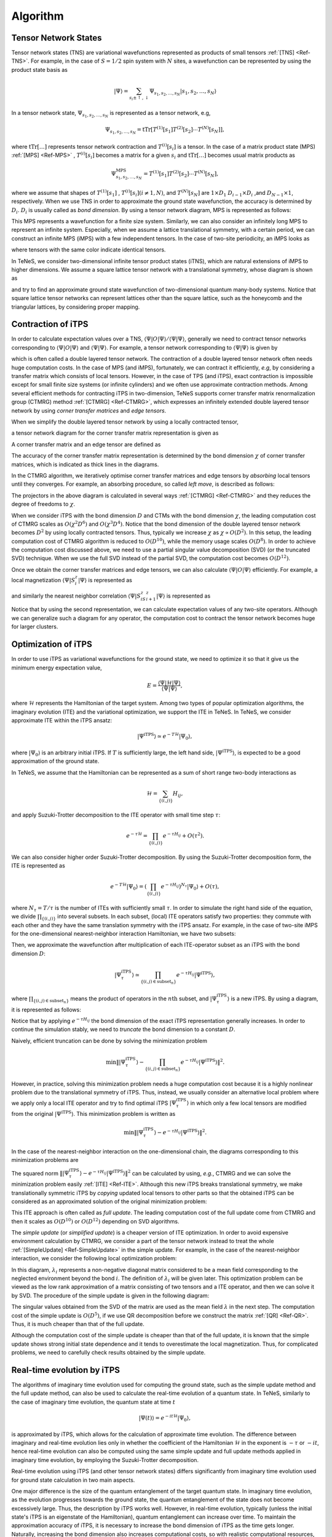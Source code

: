 ###########################
Algorithm
###########################

Tensor Network States
===========================

Tensor network states (TNS) are variational wavefunctions represented as products of small tensors :ref:`[TNS] <Ref-TNS>`. For example, in the case of :math:`S=1/2` spin system with :math:`N` sites, a wavefunction can be represented by using the product state basis as

.. math::
   |\Psi\rangle = \sum_{s_i \pm \uparrow,\downarrow} \Psi_{s_1,s_2,\dots,s_N} |s_1,s_2,\dots,s_N\rangle

In a tensor network state, :math:`\Psi_{s_1,s_2,\dots,s_N}` is represented as a tensor network, e.g,

.. math::
   \Psi_{s_1,s_2,\dots,s_N} = \mathrm{tTr}\left[T^{(1)}[s_1]T^{(2)}[s_2]\cdots T^{(N)}[s_N]\right],

where :math:`\mathrm{tTr}[\dots]` represents tensor network contraction and :math:`T^{(i)}[s_i]` is a tensor. In the case of a matrix product state (MPS) :ref:`[MPS] <Ref-MPS>` , :math:`T^{(i)}[s_i]` becomes a matrix for a given :math:`s_i` and :math:`\mathrm{tTr}[\dots]` becomes usual matrix products as 

.. math::
   \Psi_{s_1,s_2,\dots,s_N}^{\mathrm{MPS}} = T^{(1)}[s_1]T^{(2)}[s_2]\cdots T^{(N)}[s_N],

where we assume that shapes of :math:`T^{(1)}[s_1]` , :math:`T^{(i)}[s_i] (i\neq 1, N)`, and  :math:`T^{(N)}[s_N]` are :math:`1 \times D_1` :math:`D_{i-1} \times D_{i}` ,and :math:`D_{N-1} \times 1`, respectively. When we use TNS in order to approximate the ground state wavefunction, the accuracy is determined by :math:`D_i`. :math:`D_i` is usually called as *bond dimension*.  By using a tensor network diagram, MPS is represented as follows:

.. image:: ../../img/MPS.*
   :align: center

This MPS represents a wavefunction for a finite size system. Similarly, we can also consider an infinitely long MPS to represent an infinite system. Especially, when we assume a lattice translational symmetry, with a certain period, we can construct an infinite MPS (iMPS) with a few independent tensors. In the case of two-site periodicity, an iMPS looks as

.. image:: ../../img/iMPS.*
   :align: center

where tensors with the same color indicate identical tensors.

In TeNeS, we consider two-dimensional infinite tensor product states (iTNS), which are natural extensions of iMPS to higher dimensions. We assume a square lattice tensor network with a translational symmetry, whose diagram is shown as

.. image:: ../../img/iTPS.*
   :align: center

and try to find an approximate ground state wavefunction of two-dimensional quantum many-body systems. Notice that square lattice tensor networks can represent lattices other than the square lattice, such as the honeycomb and the triangular lattices, by considering proper mapping.


Contraction of iTPS
===========================
In order to calculate expectation values over a TNS, :math:`\langle \Psi|O|\Psi\rangle/\langle \Psi|\Psi\rangle`, generally we need to contract tensor networks corresponding to :math:`\langle \Psi|O|\Psi\rangle` and :math:`\langle \Psi|\Psi\rangle`. For example, a tensor network corresponding to :math:`\langle \Psi|\Psi\rangle` is given by

.. image:: ../../img/iTPS_braket.*
   :align: center

which is often called a double layered tensor network. The contraction of a double layered tensor network often needs huge computation costs. In the case of MPS (and iMPS), fortunately, we can contract it efficiently, *e.g*, by considering a transfer matrix which consists of local tensors. However, in the case of TPS (and iTPS), exact contraction is impossible except for small finite size systems (or infinite cylinders) and we often use approximate contraction methods. Among several efficient methods for contracting iTPS in two-dimension, TeNeS supports corner transfer matrix renormalization group (CTMRG) method :ref:`[CTMRG] <Ref-CTMRG>`, which expresses an infinitely extended double layered tensor network by using *corner transfer matrices* and *edge tensors*.

When we simplify the double layered tensor network by using a locally contracted tensor,

.. image:: ../../img/double_tensor.*
   :align: center

a tensor network diagram for the corner transfer matrix representation is given as

.. image:: ../../img/CTM.*
   :align: center

A corner transfer matrix and an edge tensor are defined as

.. image:: ../../img/CandE.*
   :align: center

The accuracy of the corner transfer matrix representation is determined by the bond dimension :math:`\chi` of corner transfer matrices, which is indicated as thick lines in the diagrams.

In the CTMRG algorithm, we iteratively optimise corner transfer matrices and edge tensors by *absorbing* local tensors until they converges. For example, an absorbing procedure, so called *left move*, is described as follows:

.. image:: ../../img/LeftMove.*
   :align: center

The projectors in the above diagram is calculated in several ways :ref:`[CTMRG] <Ref-CTMRG>` and they reduces the degree of freedoms to :math:`\chi`.

When we consider iTPS with the bond dimension :math:`D` and CTMs with the bond dimension :math:`\chi`, the leading computation cost of CTMRG scales as :math:`O(\chi^2 D^6)` and :math:`O(\chi^3 D^4)`. Notice that the bond dimension of the double layered tensor network becomes :math:`D^2` by using locally contracted tensors. Thus, typically we increase :math:`\chi` as :math:`\chi \propto O(D^2)`. In this setup, the leading computation cost of CTMRG algorithm is reduced to :math:`O(D^{10})`, while the memory usage scales :math:`O(D^{8})`. In order to achieve the computation cost discussed above, we need to use a partial singular value decomposition (SVD)  (or the truncated SVD) technique. When we use the full SVD instead of the partial SVD, the computation cost becomes :math:`O(D^{12})`. 

Once we obtain the corner transfer matrices and edge tensors, we can also calculate :math:`\langle \Psi|O|\Psi\rangle` efficiently. For example, a local magnetization :math:`\langle \Psi|S^z_i|\Psi\rangle` is represented as

.. image:: ../../img/Sz.*
   :align: center


and similarly the nearest neighbor correlation :math:`\langle \Psi|S^z_iS^z_{i+1}|\Psi\rangle` is represented as

.. image:: ../../img/SzSz.*
   :align: center

Notice that by using the second representation, we can calculate expectation values of any two-site operators. Although we can generalize such a diagram for any operator, the computation cost to contract the tensor network becomes huge for larger clusters.

Optimization of iTPS
===========================
In order to use iTPS as variational wavefunctions for the ground state, we need to optimize it so that it give us the minimum energy expectation value,

.. math::
   E = \frac{\langle \Psi|\mathcal{H}|\Psi\rangle}{\langle \Psi|\Psi\rangle},

where :math:`\mathcal{H}` represents the Hamiltonian of the target system. Among two types of popular optimization algorithms, the imaginary evolution (ITE) and the variational optimization, we support the ITE in TeNeS. In TeNeS, we consider approximate ITE within the iTPS ansatz:

.. math::
   |\Psi^{\mathrm{iTPS}} \rangle  \simeq e^{-T \mathcal{H}} |\Psi_0\rangle,

where :math:`|\Psi_0 \rangle` is an arbitrary initial iTPS. If :math:`T` is sufficiently large, the left hand side, :math:`|\Psi^{\mathrm{iTPS}}\rangle`, is expected to be a good approximation of the ground state.

In TeNeS, we assume that the Hamiltonian can be represented as a sum of short range two-body interactions as

.. math::
   \mathcal{H} = \sum_{\{(i,j)\}}H_{ij},

and apply Suzuki-Trotter decomposition to the ITE operator with small time step :math:`\tau`:

.. math::
   e^{-\tau \mathcal{H}} = \prod_{\{(i,j)\}} e^{-\tau H_{ij}} + O(\tau^2).

We can also consider higher order Suzuki-Trotter decomposition. By using the Suzuki-Trotter decomposition form, the ITE is represented as 

.. math::
   e^{-T \mathcal{H}} |\Psi_0\rangle = \left( \prod_{\{(i,j)\}} e^{-\tau H_{ij}}\right)^{N_{\tau}} |\Psi_0\rangle + O(\tau),

where :math:`N_{\tau} = T/\tau` is the number of ITEs with sufficiently small :math:`\tau`. In order to simulate the right hand side of the equation, we divide :math:`\prod_{\{(i,j)\}}` into several subsets. In each subset, (local) ITE operators satisfy two properties: they commute with each other and they have the same translation symmetry with the iTPS ansatz. For example, in the case of two-site iMPS for the one-dimensional nearest-neighbor interaction Hamiltonian, we have two subsets:

.. image:: ../../img/iMPS_ITE.*
   :align: center

Then, we approximate the wavefunction after multiplication of each ITE-operator subset as an iTPS with the bond dimension :math:`D`:

.. math::
   |\Psi_{\tau}^{\mathrm{iTPS}} \rangle  \simeq \prod_{\{(i,j) \in \mathrm{subset}_n \}}e^{-\tau H_{ij}} |\Psi^{\mathrm{iTPS}}\rangle,

where :math:`\prod_{\{(i,j) \in \mathrm{subset}_n \}}` means the product of operators in the :math:`n\mathrm{th}` subset, and :math:`|\Psi_{\tau}^{\mathrm{iTPS}}\rangle` is a new iTPS. By using a diagram, it is represented as follows:

.. image:: ../../img/iMPS_ITE_iMPS.*
   :align: center

Notice that by applying :math:`e^{-\tau H_{ij}}` the bond dimension of the exact iTPS representation generally increases. In order to continue the simulation stably, we need to *truncate* the bond dimension to a constant :math:`D`.
	   
Naively, efficient truncation can be done by solving the minimization problem

.. math::
   \min \left \Vert |\Psi_{\tau}^{\mathrm{iTPS}} \rangle -\prod_{\{(i,j) \in \mathrm{subset}_n \}} e^{-\tau H_{ij}} |\Psi^{\mathrm{iTPS}}\rangle \right \Vert^2.

However, in practice, solving this minimization problem needs a huge computation cost because it is a highly nonlinear problem due to the translational symmetry of iTPS. Thus, instead, we usually consider an alternative local problem where we apply only a local ITE operator and try to find optimal iTPS :math:`|\Psi_{\tau}^{\mathrm{iTPS}}\rangle` in which only a few local tensors are modified from the original :math:`|\Psi^{\mathrm{iTPS}}\rangle`. This minimization problem is written as 

.. math::
   \min \left \Vert |\Psi_{\tau}^{\mathrm{iTPS}} \rangle - e^{-\tau H_{ij}} |\Psi^{\mathrm{iTPS}}\rangle \right \Vert^2.

In the case of the nearest-neighbor interaction on the one-dimensional chain, the diagrams corresponding to this minimization problems are 

.. image:: ../../img/iMPS_ITE_local.*
   :align: center

The squared norm :math:`\left \Vert |\Psi_{\tau}^{\mathrm{iTPS}} \rangle - e^{-\tau H_{ij}} |\Psi^{\mathrm{iTPS}}\rangle \right \Vert^2` can be calculated by using, *e.g.*, CTMRG and we can solve the minimization problem easily :ref:`[ITE]  <Ref-ITE>`. Although this new iTPS breaks translational symmetry, we make translationally symmetric iTPS by *copying* updated local tensors to other parts so that the obtained iTPS can be considered as an approximated solution of the original minimization problem:

.. image:: ../../img/Copy.*
   :align: center

This ITE approach is often called as *full update*. The leading computation cost of the full update come from CTMRG and then it scales as :math:`O(D^{10})` or :math:`O(D^{12})` depending on SVD algorithms.

The *simple update* (or *simplified update*) is a cheaper version of ITE optimization. In order to avoid expensive environment calculation by CTMRG, we consider a part of the tensor network instead to treat the whole :ref:`[SimpleUpdate] <Ref-SimpleUpdate>` in the simple update. For example, in the case of the nearest-neighbor interaction, we consider the following local optimization problem:

.. image:: ../../img/Simple_opt.*
   :align: center

In this diagram, :math:`\lambda_i` represents a non-negative diagonal matrix considered to be a mean field  corresponding to the neglected environment beyond the bond :math:`i`. The definition of :math:`\lambda_i` will be given later. This optimization problem can be viewed as the low rank approximation of a matrix consisting of two tensors and a ITE operator, and then we can solve it by SVD. The procedure of the simple update is given in the following diagram:

.. image:: ../../img/Simple_update.*
   :align: center

The singular values obtained from the SVD of the matrix are used as the mean field :math:`\lambda` in the next step. The computation cost of the simple update is :math:`O(D^{5})`, if we use QR decomposition before we construct the matrix :ref:`[QR] <Ref-QR>`. Thus, it is much cheaper than that of the full update.

Although the computation cost of the simple update is cheaper than that of the full update, it is known that the simple update shows strong initial state dependence and it tends to overestimate the local magnetization. Thus, for complicated problems, we need to carefully check results obtained by the simple update. 

Real-time evolution by iTPS
===========================
The algorithms of imaginary time evolution used for computing the ground state, such as the simple update method and the full update method, can also be used to calculate the real-time evolution of a quantum state. In TeNeS, similarly to the case of imaginary time evolution, the quantum state at time :math:`t`

.. math::
   |\Psi(t)\rangle = e^{-it\mathcal{H}} |\Psi_0\rangle,

is approximated by iTPS, which allows for the calculation of approximate time evolution. The difference between imaginary and real-time evolution lies only in whether the coefficient of the Hamiltonian :math:`\mathcal{H}` in the exponent is :math:`-\tau` or :math:`-it`, hence real-time evolution can also be computed using the same simple update and full update methods applied in imaginary time evolution, by employing the Suzuki-Trotter decomposition.

Real-time evolution using iTPS (and other tensor network states) differs significantly from imaginary time evolution used for ground state calculation in two main aspects.

One major difference is the size of the quantum entanglement of the target quantum state. In imaginary time evolution, as the evolution progresses towards the ground state, the quantum entanglement of the state does not become excessively large. Thus, the description by iTPS works well. However, in real-time evolution, typically (unless the initial state's iTPS is an eigenstate of the Hamiltonian), quantum entanglement can increase over time. To maintain the approximation accuracy of iTPS, it is necessary to increase the bond dimension of iTPS as the time gets longer. Naturally, increasing the bond dimension also increases computational costs, so with realistic computational resources, accurately approximating real-time evolution using iTPS is limited to short times. The applicable time range depends on the model, but for example, in spin models, the limit is often around a time :math:`t = O(1/J)` with respect to the typical interaction strength :math:`J`.

Another difference is the characteristics of the physical phenomenon to be reproduced. When using imaginary time evolution to calculate the ground state, it is sufficient to reach the ground state after a sufficiently long evolution, so minor deviations from the correct path of imaginary time evolution are not a significant issue. On the other hand, in real-time evolution, there is often interest not only in the final state but also in the time evolution of the quantum state itself. To accurately approximate the path of time evolution, it is necessary to not only increase the bond dimension of iTPS but also to make the time increment :math:`\delta t` of the Suzuki-Trotter decomposition sufficiently small. Depending on the situation, it may be more efficient to use higher-order Suzuki-Trotter decompositions. In TeNeS, it is possible to handle higher-order Suzuki-Trotter decompositions by editing the ``evolution`` section of the input file that is ultimately entered into tenes.

Finite temperature simulation
===========================
So far, we considered the tensor network representation of a pure state :math:`|\Psi\rangle`, but similarly, we can consider the tensor network representation for a mixed state at finite temperature

.. math::
   \rho(\beta) = \frac{e^{-\beta \mathcal{H}}}{\mathrm{Tr} e^{-\beta \mathcal{H}}}

where :math:`\beta` represents the inverse temperature corresponding to temperature :math:`T` as :math:`\beta = 1/T`.

Similarly to pure states, if we consider a system of :math:`N` quantum spins with :math:`S=1/2` at finite temperature, the mixed state can be expressed as

.. math::
   \rho(\beta) = \sum_{s_i=\uparrow, \downarrow, s_i' = \uparrow, \downarrow} \left(\rho(\beta)\right)_{s_1,s_2,\dots, s_N}^{s_1', s_2', \dots, s_N'} |s_1', s_2', \dots, s_N'\rangle \langle s_1, s_2, \dots, s_N|

The expansion coefficients :math:`\left(\rho(\beta)\right)_{s_1,s_2,\dots, s_N}^{s_1', s_2', \dots, s_N'}` can be expressed, for example, using a Matrix Product Operator (MPO), generalized from MPS to matrices (operators), as

.. math::
   \left(\rho^{\mathrm{MPO}}(\beta)\right)_{s_1,s_2,\dots, s_N}^{s_1', s_2', \dots, s_N'}  = T^{(1)}[s_1, s_1']T^{(2)}[s_2, s_2']\cdots T^{(N)}[s_N, s_N']

and the corresponding diagram can be drawn as

.. image:: ../../img/MPO.*
   :align: center

For mixed states with translational symmetry, just like in the case of pure states, an infinite MPO (iMPO) can represent the state of an infinite system by repeating the same tensor infinitely. For example, for a one-dimensional, two-site translational symmetric state, the corresponding iMPO diagram would be

.. image:: ../../img/iMPO.*
   :align: center

As a tensor network represention of mixed states, in TeNeS, we handle a two-dimensional infinite tensor product operator (iIPO) :ref:`[TPO] <Ref-TPO>`, specifically assuming a square lattice network with translational symmetry. The diagram for such an iTPO can be written as

.. image:: ../../img/iTPO.*
   :align: center

In TeNeS, the mixed state at finite temperature :math:`\rho(\beta)` is computed using imaginary time evolution from the initial state corresponding to infinite temperature :math:`\rho(\beta=0)`

.. math::
    \rho(\beta) = e^{-\frac{\beta}{2} \mathcal{H}} \rho(0) e^{-\frac{\beta}{2} \mathcal{H}}

Note that at infinite temperature, the density matrix is the identity matrix. From this property, for example, the iMPO representation of the state at infinite temperature becomes a tensor product of local identity matrices, and the diagram in this case would be drawn as

.. image:: ../../img/iMPO_T0.*
   :align: center

with "lines" corresponding to the local identity matrix.

The imaginary time evolution of a mixed state is calculated by a simple extension of the imaginary time evolution for pure states, as an approximate imaginary time evolution within the iTPO representation. The Suzuki-Trotter decomposition, simple update method, and full update method used for pure states can be almost directly applied to the case of mixed states. (TeNeS does not support the full update currently.)

The local minimization problem for mixed states can be described as

.. math::
   \min \left \Vert \rho_{\tau}^{\mathrm{iTPO}} - e^{-\frac{\tau}{2} \mathcal{H}_{ij}/2} \rho^{\mathrm{iTPO}} e^{-\frac{\tau}{2} \mathcal{H}_{ij}}\right \Vert^2

and the corresponding diagram, for clarity in the form of iMPO, would be 

.. image:: ../../img/iMPO_ITE_local.*
   :align: center

The biggest difference between the computations of finite temperature states by iTPO and pure states by iTPS appears in the tensor network for expectation value calculations. The expectation value of a physical quantity :math:`O` for a given mixed state :math:`\rho` is calculated as

.. math::
   \langle O \rangle_\rho = \frac{\mathrm{Tr} (\rho O)}{\mathrm{Tr} \rho}.

The trace :math:`\mathrm{Tr}` corresponds to connecting the corresponding upper and lower legs of the iTPO. Using a tensor obtained by connecting upper and lower legs of a local tensor in iTPO,

.. image:: ../../img/trace_tensor.*
   :align: center

the denominator :math:`\mathrm{Tr} \rho` becomes the same structure as the two-dimensional square lattice diagram appeared in the expectation values for pure states. Thus, we can apply the same approximate calculation using corner transfer matrix representation and CTMRG.

The computation cost of CTMRG for the corner transfer matrix representation with bond dimension :math:`\chi` and iTPO with bond dimension :math:`D` scales with :math:`O(\chi^2 D^4)` and :math:`O(\chi^3 D^3)`. Note that this computation cost is smaller compared to CTMRG for pure states with the same bond dimension :math:`D`. The difference is due to the bond dimension of the tensor indicated by the black circle being :math:`D^2` in pure state calculations, while :math:`D` for mixed states. Correspondingly, the bond dimension :math:`\chi` of the corner transfer matrices can be increased proportionally to :math:`D`, i.e., :math:`\chi \propto O(D)`. Under this condition, the computation cost of CTMRG becomes :math:`O(D^6)`, and the required memory amount becomes :math:`O(D^4)`. Thus, the computation cost of finite temperature calculations using iTPO is significantly lower than that of iTPS with the same :math:`D`. It allows us to use larger bond dimensions :math:`D` in finite temperature calculations.

Similarly to pure states, once the converged corner transfer matrices and edge tensors are computed, :math:`\mathrm{Tr} (\rho O)` can also be efficiently calculated. For example, when we define the tensor containing the operator as

.. image:: ../../img/trace_Sz.*
   :align: center

, the local magnetization :math:`\mathrm{Tr} (\rho S_i^z)` is calculated using the same diagram as :math:`\langle \Psi|S_i^z|\Psi\rangle`.

Lastly, it is important to mention the drawbacks of approximation by iTPO. The density matrix of a mixed state is Hermitian and positive semidefinite, with non-negative eigenvalues. However, when approximating the density matrix with iTPO, this positive semidefiniteness is not guaranteed, and physical quantities calculated from the iTPO approximation might exhibit unphysical behavior, such as energies lower than the ground state energy. This is a problem of iTPO representation, and cannot be avoided just by improving the accuracy of CTMRG in expectation value calculation by increasing the bond dimension :math:`\chi`. To recover physical behavior, it is necessary to increase the bond dimension :math:`D` of iTPO to improve the approximation accuracy of the density matrix.

As an alternative representation to avoid such unphysical behavior, a method has been proposed using purification of the density matrix, representing the purified density matrix with iTPO :ref:`[Purification] <Ref-Purification>`. However, in this case, the diagram appearing in the expectation value calculation becomes a double-layer structure similar to pure states. This structre requires a larger computational cost, and the manageable bond dimension :math:`D` becomes smaller than in the direct iTPO representation.


.. rubric:: References

.. _Ref-TNS:

[TNS]
R. Orús, *A practical introduction to tensor networks: Matrix product states and projected entangled pair states*, Annals. of Physics **349**, 117 (2014). `link <https://linkinghub.elsevier.com/retrieve/pii/S0003491614001596>`__; R. Orús, *Tensor networks for complex quantum systems*, Nature Review Physics **1**, 538 (2019). `link <https://doi.org/10.1038/s42254-019-0086-7>`__. 

.. _Ref-MPS:

[MPS]
U. Schollwcök, *The density-matrix renormalization group in the age of matrix product states*, Annals. of Physics **326**, 96 (2011). `link <https://linkinghub.elsevier.com/retrieve/pii/S0003491610001752>`__

.. _Ref-CTMRG:

[CTMRG]
T. Nishino and K. Okunishi, *Corner Transfer Matrix Renormalization Group Method*, J. Phys. Soc. Jpn. **65**, 891 (1996).; R. Orús and G. Vidal, *Simulation of two-dimensional quantum systems on an infinite lattice revisited: Corner transfer matrix for tensor contraction*, Phys. Rev. B **80**, 094403 (2009). `link <https://doi.org/10.1103/PhysRevB.80.094403>`__ ; P. Corboz *et al.*, *Competing States in the t-J Model: Uniform d-Wave State versus Stripe State*, Phys. Rev. Lett. **113**, 046402 (2014). `link <https://doi.org/10.1103/PhysRevLett.113.046402>`__

.. _Ref-ITE:

[ITE]
J. Jordan *et al.*, *Classical Simulation of Infinite-Size Quantum Lattice Systems in Two Spatial Dimensions*, Phys. Rev. Lett. **101**, 250602, (2008). `link <https://doi.org/10.1103/PhysRevLett.101.250602>`__; R. Orús and G. Vidal, *Simulation of two-dimensional quantum systems on an infinite lattice revisited: Corner transfer matrix for tensor contraction*, Phys. Rev. B **80**, 094403 (2009). `link <https://doi.org/10.1103/PhysRevB.80.094403>`__

.. _Ref-SimpleUpdate:

[SimpleUpdate]
H. G. Jiang *et al.*, *Accurate Determination of Tensor Network State of Quantum Lattice Models in Two Dimensions*, Phys. Rev. Lett. **101**, 090603 (2008). `link <https://doi.org/10.1103/PhysRevLett.101.090603>`__

.. _Ref-QR:

[QR]
L. Wang *et al.*, *Monte Carlo simulation with tensor network states*, Phys. Rev. B **83**, 134421 (2011). `link <https://doi.org/10.1103/PhysRevB.83.134421>`__

.. _Ref-TPO:

[TPO]
A. Kshetrimayum, M. Rizzi, J. Eisert, and R. Orús, *Tensor Network Annealing Algorithm for Two-Dimensional Thermal States*, Phys. Rev. Lett. **122**, 070502 (2019). `link <https://doi.org/10.1103/PhysRevLett.122.070502>`__

.. _Ref-Purification:
[Purification]
P. Czarnik, J. Dziarmaga, and P. Corboz, *Time evolution of an infinite projected entangled pair state: An efficient algorithm*, Phys. Rev. B **99**, 035115 (2019). `link <https://doi.org/10.1103/PhysRevB.99.035115>`__; P. Czarnik and J. Dziarmaga, *Time evolution of an infinite projected entangled pair state: An algorithm from first principles*, Phys. Rev. B **98**, 045110 (2018). `link <https://doi.org/10.1103/PhysRevB.98.045110>`__